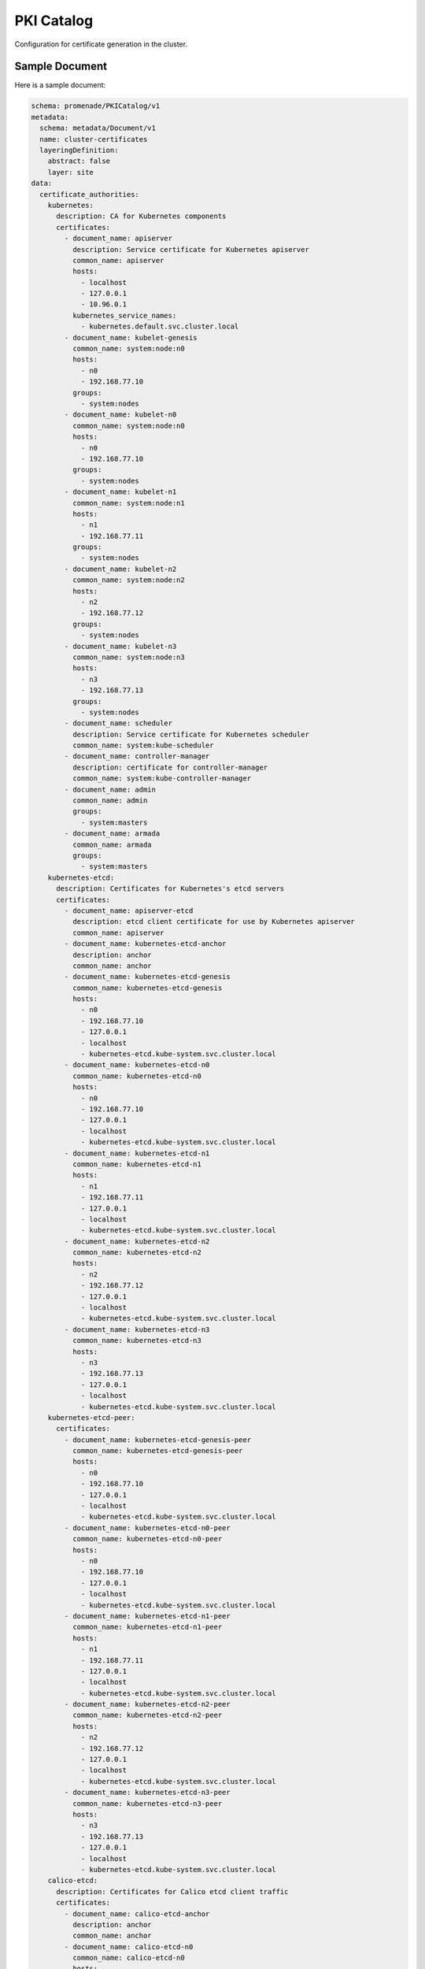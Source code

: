 PKI Catalog
===========

Configuration for certificate generation in the cluster.


Sample Document
---------------

Here is a sample document:

.. code-block:: yaml

    schema: promenade/PKICatalog/v1
    metadata:
      schema: metadata/Document/v1
      name: cluster-certificates
      layeringDefinition:
        abstract: false
        layer: site
    data:
      certificate_authorities:
        kubernetes:
          description: CA for Kubernetes components
          certificates:
            - document_name: apiserver
              description: Service certificate for Kubernetes apiserver
              common_name: apiserver
              hosts:
                - localhost
                - 127.0.0.1
                - 10.96.0.1
              kubernetes_service_names:
                - kubernetes.default.svc.cluster.local
            - document_name: kubelet-genesis
              common_name: system:node:n0
              hosts:
                - n0
                - 192.168.77.10
              groups:
                - system:nodes
            - document_name: kubelet-n0
              common_name: system:node:n0
              hosts:
                - n0
                - 192.168.77.10
              groups:
                - system:nodes
            - document_name: kubelet-n1
              common_name: system:node:n1
              hosts:
                - n1
                - 192.168.77.11
              groups:
                - system:nodes
            - document_name: kubelet-n2
              common_name: system:node:n2
              hosts:
                - n2
                - 192.168.77.12
              groups:
                - system:nodes
            - document_name: kubelet-n3
              common_name: system:node:n3
              hosts:
                - n3
                - 192.168.77.13
              groups:
                - system:nodes
            - document_name: scheduler
              description: Service certificate for Kubernetes scheduler
              common_name: system:kube-scheduler
            - document_name: controller-manager
              description: certificate for controller-manager
              common_name: system:kube-controller-manager
            - document_name: admin
              common_name: admin
              groups:
                - system:masters
            - document_name: armada
              common_name: armada
              groups:
                - system:masters
        kubernetes-etcd:
          description: Certificates for Kubernetes's etcd servers
          certificates:
            - document_name: apiserver-etcd
              description: etcd client certificate for use by Kubernetes apiserver
              common_name: apiserver
            - document_name: kubernetes-etcd-anchor
              description: anchor
              common_name: anchor
            - document_name: kubernetes-etcd-genesis
              common_name: kubernetes-etcd-genesis
              hosts:
                - n0
                - 192.168.77.10
                - 127.0.0.1
                - localhost
                - kubernetes-etcd.kube-system.svc.cluster.local
            - document_name: kubernetes-etcd-n0
              common_name: kubernetes-etcd-n0
              hosts:
                - n0
                - 192.168.77.10
                - 127.0.0.1
                - localhost
                - kubernetes-etcd.kube-system.svc.cluster.local
            - document_name: kubernetes-etcd-n1
              common_name: kubernetes-etcd-n1
              hosts:
                - n1
                - 192.168.77.11
                - 127.0.0.1
                - localhost
                - kubernetes-etcd.kube-system.svc.cluster.local
            - document_name: kubernetes-etcd-n2
              common_name: kubernetes-etcd-n2
              hosts:
                - n2
                - 192.168.77.12
                - 127.0.0.1
                - localhost
                - kubernetes-etcd.kube-system.svc.cluster.local
            - document_name: kubernetes-etcd-n3
              common_name: kubernetes-etcd-n3
              hosts:
                - n3
                - 192.168.77.13
                - 127.0.0.1
                - localhost
                - kubernetes-etcd.kube-system.svc.cluster.local
        kubernetes-etcd-peer:
          certificates:
            - document_name: kubernetes-etcd-genesis-peer
              common_name: kubernetes-etcd-genesis-peer
              hosts:
                - n0
                - 192.168.77.10
                - 127.0.0.1
                - localhost
                - kubernetes-etcd.kube-system.svc.cluster.local
            - document_name: kubernetes-etcd-n0-peer
              common_name: kubernetes-etcd-n0-peer
              hosts:
                - n0
                - 192.168.77.10
                - 127.0.0.1
                - localhost
                - kubernetes-etcd.kube-system.svc.cluster.local
            - document_name: kubernetes-etcd-n1-peer
              common_name: kubernetes-etcd-n1-peer
              hosts:
                - n1
                - 192.168.77.11
                - 127.0.0.1
                - localhost
                - kubernetes-etcd.kube-system.svc.cluster.local
            - document_name: kubernetes-etcd-n2-peer
              common_name: kubernetes-etcd-n2-peer
              hosts:
                - n2
                - 192.168.77.12
                - 127.0.0.1
                - localhost
                - kubernetes-etcd.kube-system.svc.cluster.local
            - document_name: kubernetes-etcd-n3-peer
              common_name: kubernetes-etcd-n3-peer
              hosts:
                - n3
                - 192.168.77.13
                - 127.0.0.1
                - localhost
                - kubernetes-etcd.kube-system.svc.cluster.local
        calico-etcd:
          description: Certificates for Calico etcd client traffic
          certificates:
            - document_name: calico-etcd-anchor
              description: anchor
              common_name: anchor
            - document_name: calico-etcd-n0
              common_name: calico-etcd-n0
              hosts:
                - n0
                - 192.168.77.10
                - 127.0.0.1
                - localhost
                - 10.96.232.136
            - document_name: calico-etcd-n1
              common_name: calico-etcd-n1
              hosts:
                - n1
                - 192.168.77.11
                - 127.0.0.1
                - localhost
                - 10.96.232.136
            - document_name: calico-etcd-n2
              common_name: calico-etcd-n2
              hosts:
                - n2
                - 192.168.77.12
                - 127.0.0.1
                - localhost
                - 10.96.232.136
            - document_name: calico-etcd-n3
              common_name: calico-etcd-n3
              hosts:
                - n3
                - 192.168.77.13
                - 127.0.0.1
                - localhost
                - 10.96.232.136
            - document_name: calico-node
              common_name: calcico-node
        calico-etcd-peer:
          description: Certificates for Calico etcd clients
          certificates:
            - document_name: calico-etcd-n0-peer
              common_name: calico-etcd-n0-peer
              hosts:
                - n0
                - 192.168.77.10
                - 127.0.0.1
                - localhost
                - 10.96.232.136
            - document_name: calico-etcd-n1-peer
              common_name: calico-etcd-n1-peer
              hosts:
                - n1
                - 192.168.77.11
                - 127.0.0.1
                - localhost
                - 10.96.232.136
            - document_name: calico-etcd-n2-peer
              common_name: calico-etcd-n2-peer
              hosts:
                - n2
                - 192.168.77.12
                - 127.0.0.1
                - localhost
                - 10.96.232.136
            - document_name: calico-etcd-n3-peer
              common_name: calico-etcd-n3-peer
              hosts:
                - n3
                - 192.168.77.13
                - 127.0.0.1
                - localhost
                - 10.96.232.136
            - document_name: calico-node-peer
              common_name: calcico-node-peer
    keypairs:
      - name: service-account
        description: Service account signing key for use by Kubernetes controller-manager.


Certificate Authorities
-----------------------

The data in the ``certificate-authorities`` key is used to generate certificates for each
authority and node.

Each certificate authority requires essential host-specific information for each node, including
the ``hostname`` and ``ip`` as listed in each :doc:`kubernetes-node` document.
